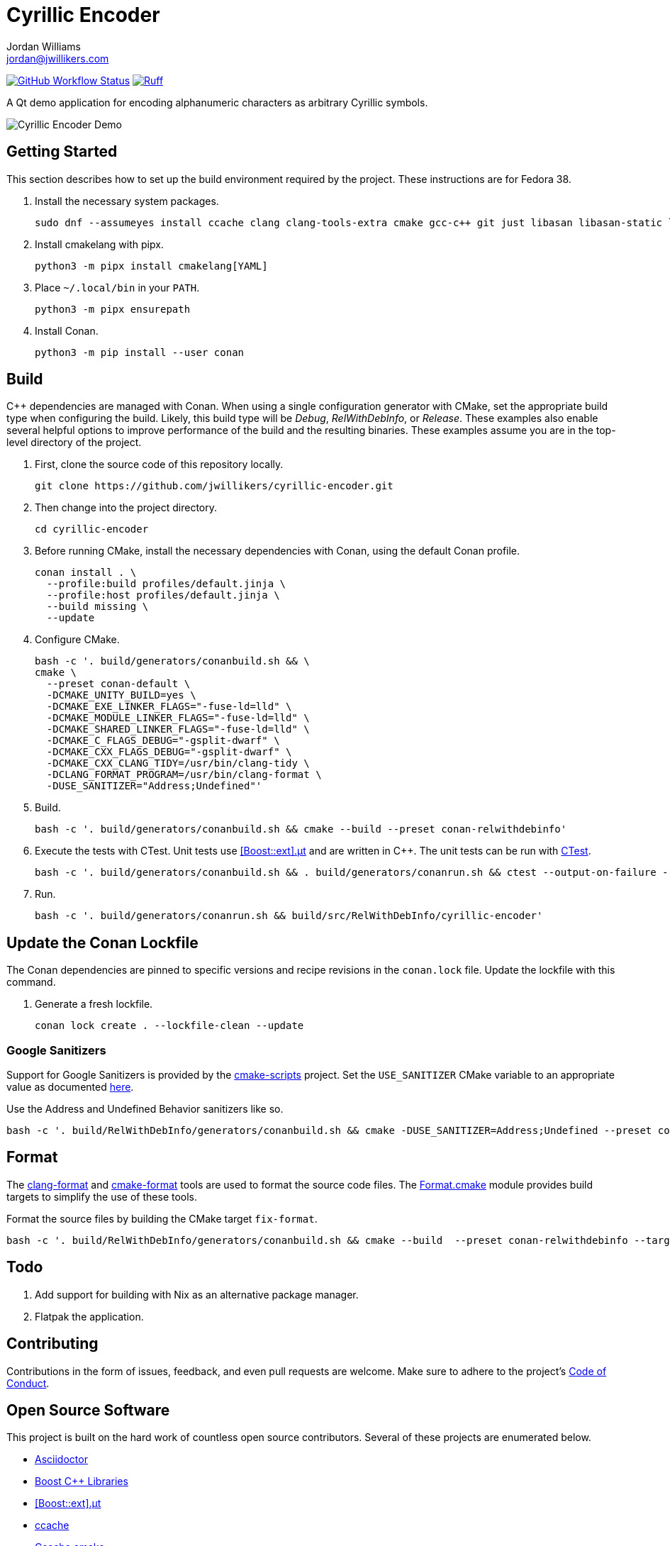 = Cyrillic Encoder
Jordan Williams <jordan@jwillikers.com>
:experimental:
:icons: font
ifdef::env-github[]
:tip-caption: :bulb:
:note-caption: :information_source:
:important-caption: :heavy_exclamation_mark:
:caution-caption: :fire:
:warning-caption: :warning:
endif::[]

image:https://github.com/jwillikers/cyrillic-encoder/actions/workflows/build.yml/badge.svg[GitHub Workflow Status, link=https://github.com/jwillikers/cyrillic-encoder/actions/workflows/build.yml]
image:https://img.shields.io/endpoint?url=https://raw.githubusercontent.com/astral-sh/ruff/main/assets/badge/v2.json[Ruff, link=https://github.com/astral-sh/ruff]

A Qt demo application for encoding alphanumeric characters as arbitrary Cyrillic symbols.

ifdef::env-github[]
++++
<p align="center">
  <img  alt="Cyrillic Encoder Demo" src="screenshots/Cyrillic Encoder Demo.gif?raw=true"/>
</p>
++++
endif::[]

ifndef::env-github[]
image::screenshots/Cyrillic Encoder Demo.gif[Cyrillic Encoder Demo, align=center]
endif::[]

== Getting Started

This section describes how to set up the build environment required by the project.
These instructions are for Fedora 38.

. Install the necessary system packages.
+
[,sh]
----
sudo dnf --assumeyes install ccache clang clang-tools-extra cmake gcc-c++ git just libasan libasan-static libcxx-devel libcxxabi-devel libglvnd-devel liblsan liblsan-static libtsan libtsan-static libubsan libubsan-static lld llvm llvm-static ninja-build perl-Digest-SHA perl-FindBin perl-IPC-Cmd pipx pre-commit python3 python3-pip libXScrnSaver-devel libXaw-devel libXcomposite-devel libXcursor-devel libXdamage-devel libXdmcp-devel libXft-devel libXinerama-devel libXrandr-devel libXres-devel libXtst-devel libXv-devel libXvMC-devel libXxf86vm-devel libfontenc-devel libuuid-devel libxkbfile-devel xcb-cursor-util-devel xcb-util-devel xcb-util-image-devel xcb-util-keysyms-devel xcb-util-renderutil-devel xcb-util-wm-devel xkeyboard-config-devel xorg-x11-xtrans-devel
----

. Install cmakelang with pipx.
+
[,sh]
----
python3 -m pipx install cmakelang[YAML]
----

. Place `~/.local/bin` in your `PATH`.
+
[,sh]
----
python3 -m pipx ensurepath
----

. Install Conan.
+
[,sh]
----
python3 -m pip install --user conan
----

== Build

{cpp} dependencies are managed with Conan.
When using a single configuration generator with CMake, set the appropriate build type when configuring the build.
Likely, this build type will be _Debug_, _RelWithDebInfo_, or _Release_.
These examples also enable several helpful options to improve performance of the build and the resulting binaries.
These examples assume you are in the top-level directory of the project.

. First, clone the source code of this repository locally.
+
[,sh]
----
git clone https://github.com/jwillikers/cyrillic-encoder.git
----

. Then change into the project directory.
+
[,sh]
----
cd cyrillic-encoder
----

. Before running CMake, install the necessary dependencies with Conan, using the default Conan profile.
+
[,sh]
----
conan install . \
  --profile:build profiles/default.jinja \
  --profile:host profiles/default.jinja \
  --build missing \
  --update
----

. Configure CMake.
+
[,sh]
----
bash -c '. build/generators/conanbuild.sh && \
cmake \
  --preset conan-default \
  -DCMAKE_UNITY_BUILD=yes \
  -DCMAKE_EXE_LINKER_FLAGS="-fuse-ld=lld" \
  -DCMAKE_MODULE_LINKER_FLAGS="-fuse-ld=lld" \
  -DCMAKE_SHARED_LINKER_FLAGS="-fuse-ld=lld" \
  -DCMAKE_C_FLAGS_DEBUG="-gsplit-dwarf" \
  -DCMAKE_CXX_FLAGS_DEBUG="-gsplit-dwarf" \
  -DCMAKE_CXX_CLANG_TIDY=/usr/bin/clang-tidy \
  -DCLANG_FORMAT_PROGRAM=/usr/bin/clang-format \
  -DUSE_SANITIZER="Address;Undefined"'
----

. Build.
+
[,sh]
----
bash -c '. build/generators/conanbuild.sh && cmake --build --preset conan-relwithdebinfo'
----

. Execute the tests with CTest.
Unit tests use https://github.com/boost-ext/ut[[Boost::ext\].μt] and are written in {cpp}.
The unit tests can be run with https://cmake.org/cmake/help/latest/module/CTest.html[CTest].
+
[,sh]
----
bash -c '. build/generators/conanbuild.sh && . build/generators/conanrun.sh && ctest --output-on-failure --preset conan-relwithdebinfo'
----

. Run.
+
[,sh]
----
bash -c '. build/generators/conanrun.sh && build/src/RelWithDebInfo/cyrillic-encoder'
----

== Update the Conan Lockfile

The Conan dependencies are pinned to specific versions and recipe revisions in the `conan.lock` file.
Update the lockfile with this command.

. Generate a fresh lockfile.
+
[,sh]
----
conan lock create . --lockfile-clean --update
----

=== Google Sanitizers

Support for Google Sanitizers is provided by the https://github.com/StableCoder/cmake-scripts[cmake-scripts] project.
Set the `USE_SANITIZER` CMake variable to an appropriate value as documented https://github.com/StableCoder/cmake-scripts#sanitizer-builds-sanitizerscmake[here].

Use the Address and Undefined Behavior sanitizers like so.

[,sh]
----
bash -c '. build/RelWithDebInfo/generators/conanbuild.sh && cmake -DUSE_SANITIZER=Address;Undefined --preset conan-relwithdebinfo'
----

== Format

The https://clang.llvm.org/docs/ClangFormat.html[clang-format] and https://cmake-format.readthedocs.io/en/latest/cmake-format.html[cmake-format] tools are used to format the source code files.
The https://github.com/TheLartians/Format.cmake[Format.cmake] module provides build targets to simplify the use of these tools.

Format the source files by building the CMake target `fix-format`.

[,sh]
----
bash -c '. build/RelWithDebInfo/generators/conanbuild.sh && cmake --build  --preset conan-relwithdebinfo --target fix-format'
----

== Todo

. Add support for building with Nix as an alternative package manager.
. Flatpak the application.

== Contributing

Contributions in the form of issues, feedback, and even pull requests are welcome.
Make sure to adhere to the project's link:CODE_OF_CONDUCT.adoc[Code of Conduct].

== Open Source Software

This project is built on the hard work of countless open source contributors.
Several of these projects are enumerated below.

* https://asciidoctor.org/[Asciidoctor]
* https://www.boost.org/[Boost {cpp} Libraries]
* https://github.com/boost-ext/ut[[Boost::ext\].μt]
* https://ccache.dev/[ccache]
* https://github.com/TheLartians/Ccache.cmake[Ccache.cmake]
* https://clang.llvm.org/[Clang]
* https://clang.llvm.org/extra/clang-tidy/[Clang-Tidy]
* https://clang.llvm.org/docs/ClangFormat.html[ClangFormat]
* https://conan.io/[Conan]
* https://cmake.org/[CMake]
* https://cmake-format.readthedocs.io/en/latest/index.html[cmakelang]
* https://github.com/StableCoder/cmake-scripts[CMake Scripts]
* https://www.debian.org/[Debian]
* https://gcc.gnu.org/[GCC]
* https://git-scm.com/[Git]
* https://www.linuxfoundation.org/[Linux]
* https://github.com/microsoft/GSL[Microsoft's GSL]
* https://github.com/TheLartians/ModernCppStarter[ModernCppStarter]
* https://ninja-build.org/[Ninja]
* https://www.python.org/[Python]
* https://www.qt.io/[Qt]
* https://rouge.jneen.net/[Rouge]
* https://www.ruby-lang.org/en/[Ruby]

== Code of Conduct

The project's Code of Conduct is available in the link:CODE_OF_CONDUCT.adoc[Code of Conduct] file.

== License

This repository is licensed under the https://www.gnu.org/licenses/gpl-3.0.html[GPLv3], available in the link:LICENSE.adoc[license file].

© 2021-2024 Jordan Williams

== Authors

mailto:{email}[{author}]

